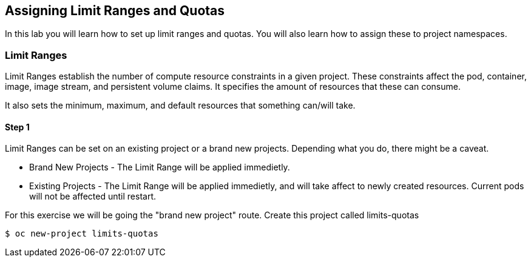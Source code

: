 [[assign-limit-ranges-and-quotas]]
== Assigning Limit Ranges and Quotas

In this lab you will learn how to set up limit ranges and quotas. You will also learn how to assign these to project namespaces.

=== Limit Ranges

Limit Ranges establish the number of compute resource constraints in a given project. These constraints affect the pod, container, image, image stream, and persistent volume claims. It specifies the amount of resources that these can consume.

It also sets the minimum, maximum, and default resources that something can/will take.

==== Step 1
Limit Ranges can be set on an existing project or a brand new projects. Depending what you do, there might be a caveat.

 - Brand New Projects - The Limit Range will be applied immedietly.
 - Existing Projects - The Limit Range will be applied immedietly, and will take affect to newly created resources. Current pods will not be affected until restart.

For this exercise we will be going the "brand new project" route. Create this project called limits-quotas

```
$ oc new-project limits-quotas
```
